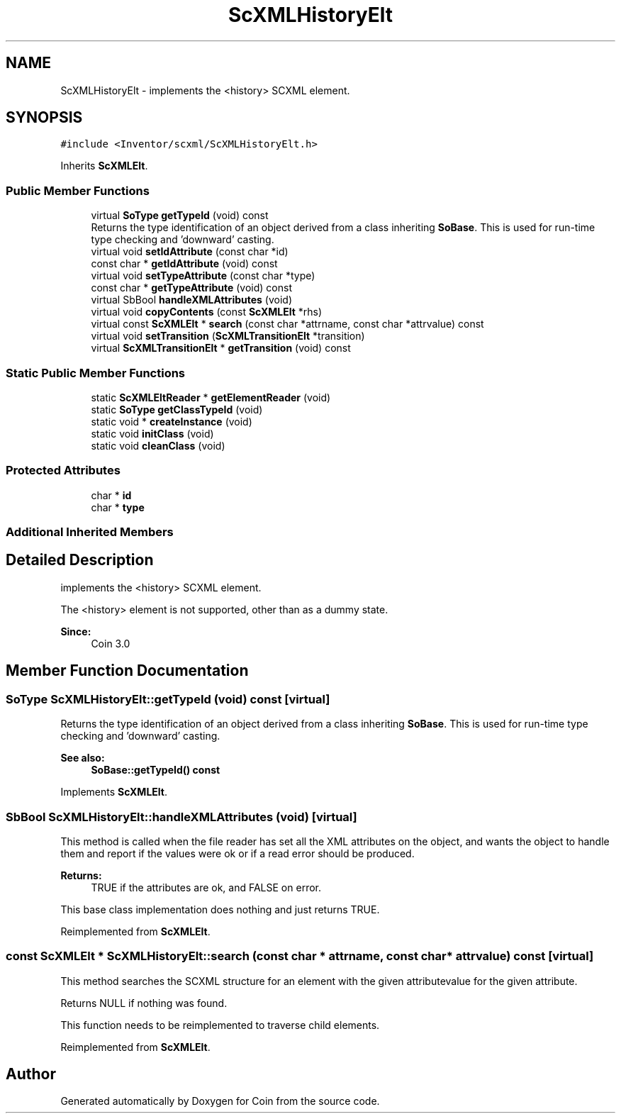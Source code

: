 .TH "ScXMLHistoryElt" 3 "Sun May 28 2017" "Version 4.0.0a" "Coin" \" -*- nroff -*-
.ad l
.nh
.SH NAME
ScXMLHistoryElt \- implements the <history> SCXML element\&.  

.SH SYNOPSIS
.br
.PP
.PP
\fC#include <Inventor/scxml/ScXMLHistoryElt\&.h>\fP
.PP
Inherits \fBScXMLElt\fP\&.
.SS "Public Member Functions"

.in +1c
.ti -1c
.RI "virtual \fBSoType\fP \fBgetTypeId\fP (void) const"
.br
.RI "Returns the type identification of an object derived from a class inheriting \fBSoBase\fP\&. This is used for run-time type checking and 'downward' casting\&. "
.ti -1c
.RI "virtual void \fBsetIdAttribute\fP (const char *id)"
.br
.ti -1c
.RI "const char * \fBgetIdAttribute\fP (void) const"
.br
.ti -1c
.RI "virtual void \fBsetTypeAttribute\fP (const char *type)"
.br
.ti -1c
.RI "const char * \fBgetTypeAttribute\fP (void) const"
.br
.ti -1c
.RI "virtual SbBool \fBhandleXMLAttributes\fP (void)"
.br
.ti -1c
.RI "virtual void \fBcopyContents\fP (const \fBScXMLElt\fP *rhs)"
.br
.ti -1c
.RI "virtual const \fBScXMLElt\fP * \fBsearch\fP (const char *attrname, const char *attrvalue) const"
.br
.ti -1c
.RI "virtual void \fBsetTransition\fP (\fBScXMLTransitionElt\fP *transition)"
.br
.ti -1c
.RI "virtual \fBScXMLTransitionElt\fP * \fBgetTransition\fP (void) const"
.br
.in -1c
.SS "Static Public Member Functions"

.in +1c
.ti -1c
.RI "static \fBScXMLEltReader\fP * \fBgetElementReader\fP (void)"
.br
.ti -1c
.RI "static \fBSoType\fP \fBgetClassTypeId\fP (void)"
.br
.ti -1c
.RI "static void * \fBcreateInstance\fP (void)"
.br
.ti -1c
.RI "static void \fBinitClass\fP (void)"
.br
.ti -1c
.RI "static void \fBcleanClass\fP (void)"
.br
.in -1c
.SS "Protected Attributes"

.in +1c
.ti -1c
.RI "char * \fBid\fP"
.br
.ti -1c
.RI "char * \fBtype\fP"
.br
.in -1c
.SS "Additional Inherited Members"
.SH "Detailed Description"
.PP 
implements the <history> SCXML element\&. 

The <history> element is not supported, other than as a dummy state\&.
.PP
\fBSince:\fP
.RS 4
Coin 3\&.0 
.RE
.PP

.SH "Member Function Documentation"
.PP 
.SS "\fBSoType\fP ScXMLHistoryElt::getTypeId (void) const\fC [virtual]\fP"

.PP
Returns the type identification of an object derived from a class inheriting \fBSoBase\fP\&. This is used for run-time type checking and 'downward' casting\&. 
.PP
\fBSee also:\fP
.RS 4
\fBSoBase::getTypeId() const\fP 
.RE
.PP

.PP
Implements \fBScXMLElt\fP\&.
.SS "SbBool ScXMLHistoryElt::handleXMLAttributes (void)\fC [virtual]\fP"
This method is called when the file reader has set all the XML attributes on the object, and wants the object to handle them and report if the values were ok or if a read error should be produced\&.
.PP
\fBReturns:\fP
.RS 4
TRUE if the attributes are ok, and FALSE on error\&.
.RE
.PP
This base class implementation does nothing and just returns TRUE\&. 
.PP
Reimplemented from \fBScXMLElt\fP\&.
.SS "const \fBScXMLElt\fP * ScXMLHistoryElt::search (const char * attrname, const char * attrvalue) const\fC [virtual]\fP"
This method searches the SCXML structure for an element with the given attributevalue for the given attribute\&.
.PP
Returns NULL if nothing was found\&.
.PP
This function needs to be reimplemented to traverse child elements\&. 
.PP
Reimplemented from \fBScXMLElt\fP\&.

.SH "Author"
.PP 
Generated automatically by Doxygen for Coin from the source code\&.
